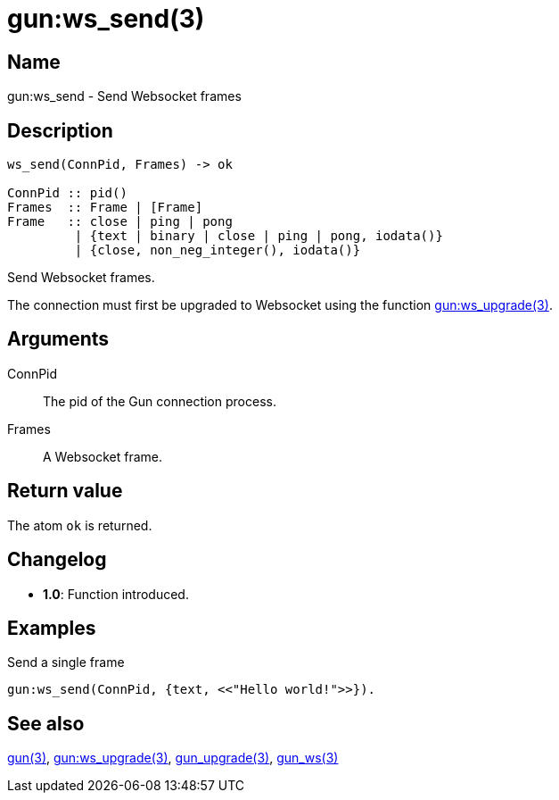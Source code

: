 = gun:ws_send(3)

== Name

gun:ws_send - Send Websocket frames

== Description

[source,erlang]
----
ws_send(ConnPid, Frames) -> ok

ConnPid :: pid()
Frames  :: Frame | [Frame]
Frame   :: close | ping | pong
         | {text | binary | close | ping | pong, iodata()}
         | {close, non_neg_integer(), iodata()}
----

Send Websocket frames.

The connection must first be upgraded to Websocket using
the function link:man:gun:ws_upgrade(3)[gun:ws_upgrade(3)].

== Arguments

ConnPid::

The pid of the Gun connection process.

Frames::

A Websocket frame.
// @todo One or more Websocket frame(s).

== Return value

The atom `ok` is returned.

== Changelog

* *1.0*: Function introduced.

== Examples

.Send a single frame
[source,erlang]
----
gun:ws_send(ConnPid, {text, <<"Hello world!">>}).
----

//.Send many frames including a close frame
//[source,erlang]
//----
//gun:ws_send(ConnPid, [
//    {text, <<"See you later, world!">>},
//    close
//]).
//----

== See also

link:man:gun(3)[gun(3)],
link:man:gun:ws_upgrade(3)[gun:ws_upgrade(3)],
link:man:gun_upgrade(3)[gun_upgrade(3)],
link:man:gun_ws(3)[gun_ws(3)]
